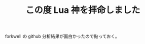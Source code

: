 #+LAYOUT: post
#+TITLE: この度 Lua 神を拝命しました
#+TAGS: mew outlook

forkwell の github 分析結果が面白かったので貼っておく。

[[/blog/site/assets/forkwell.png]]
